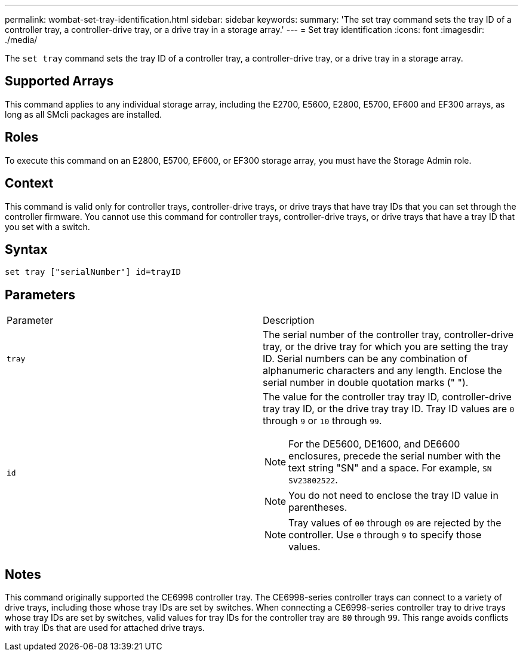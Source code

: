 ---
permalink: wombat-set-tray-identification.html
sidebar: sidebar
keywords: 
summary: 'The set tray command sets the tray ID of a controller tray, a controller-drive tray, or a drive tray in a storage array.'
---
= Set tray identification
:icons: font
:imagesdir: ./media/

[.lead]
The `set tray` command sets the tray ID of a controller tray, a controller-drive tray, or a drive tray in a storage array.

== Supported Arrays

This command applies to any individual storage array, including the E2700, E5600, E2800, E5700, EF600 and EF300 arrays, as long as all SMcli packages are installed.

== Roles

To execute this command on an E2800, E5700, EF600, or EF300 storage array, you must have the Storage Admin role.

== Context

This command is valid only for controller trays, controller-drive trays, or drive trays that have tray IDs that you can set through the controller firmware. You cannot use this command for controller trays, controller-drive trays, or drive trays that have a tray ID that you set with a switch.

== Syntax

----
set tray ["serialNumber"] id=trayID
----

== Parameters

|===
| Parameter| Description
a|
`tray`
a|
The serial number of the controller tray, controller-drive tray, or the drive tray for which you are setting the tray ID. Serial numbers can be any combination of alphanumeric characters and any length. Enclose the serial number in double quotation marks (" ").
a|
`id`
a|
The value for the controller tray tray ID, controller-drive tray tray ID, or the drive tray tray ID. Tray ID values are `0` through `9` or `10` through `99`.
[NOTE]
====
For the DE5600, DE1600, and DE6600 enclosures, precede the serial number with the text string "SN" and a space. For example, `SN SV23802522`.
====

[NOTE]
====
You do not need to enclose the tray ID value in parentheses.
====

[NOTE]
====
Tray values of `00` through `09` are rejected by the controller. Use `0` through `9` to specify those values.
====

|===

== Notes

This command originally supported the CE6998 controller tray. The CE6998-series controller trays can connect to a variety of drive trays, including those whose tray IDs are set by switches. When connecting a CE6998-series controller tray to drive trays whose tray IDs are set by switches, valid values for tray IDs for the controller tray are `80` through `99`. This range avoids conflicts with tray IDs that are used for attached drive trays.
